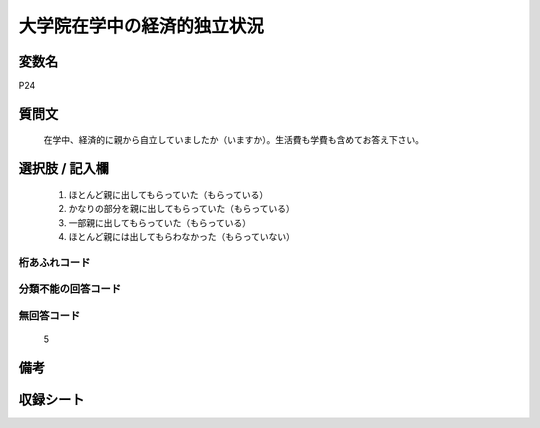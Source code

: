 .. title:: P24
.. rst-class:: item
====================================================================================================
大学院在学中の経済的独立状況
====================================================================================================

.. rst-class:: varname
変数名
==================

P24

.. rst-class:: question
質問文
==================


   在学中、経済的に親から自立していましたか（いますか）。生活費も学費も含めてお答え下さい。



.. rst-class:: answer
選択肢 / 記入欄
======================

  
     1. ほとんど親に出してもらっていた（もらっている）
  
     2. かなりの部分を親に出してもらっていた（もらっている）
  
     3. 一部親に出してもらっていた（もらっている）
  
     4. ほとんど親には出してもらわなかった（もらっていない）
  



.. rst-class:: overflow
桁あふれコード
-------------------------------
  


.. rst-class:: not_available
分類不能の回答コード
-------------------------------------
  


.. rst-class:: not_available
無回答コード
-------------------------------------
  5


.. rst-class:: bikou
備考
==================



.. rst-class:: include_sheet
収録シート
=======================================
.. hlist::
   :columns: 3
   
   
   * p1_1
   
   * p5b_1
   
   * p11c_1
   
   * p16d_1
   
   * p21e_1
   
   


.. index:: P24